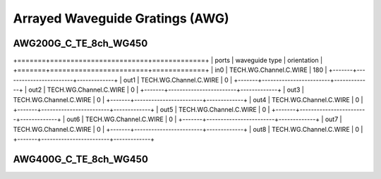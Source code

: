 Arrayed Waveguide Gratings (AWG)
######################################

AWG200G_C_TE_8ch_WG450
***************************

.. image:: ../images/AWG200G_C_TE_8ch_WG450.png

+=======+========================+=============+
| ports |     waveguide type     | orientation |
+=======+========================+=============+
|  in0  | TECH.WG.Channel.C.WIRE |     180     |
+-------+------------------------+-------------+
|  out1 | TECH.WG.Channel.C.WIRE |      0      |
+-------+------------------------+-------------+
|  out2 | TECH.WG.Channel.C.WIRE |      0      |
+-------+------------------------+-------------+
|  out3 | TECH.WG.Channel.C.WIRE |      0      |
+-------+------------------------+-------------+
|  out4 | TECH.WG.Channel.C.WIRE |      0      |
+-------+------------------------+-------------+
|  out5 | TECH.WG.Channel.C.WIRE |      0      |
+-------+------------------------+-------------+
|  out6 | TECH.WG.Channel.C.WIRE |      0      |
+-------+------------------------+-------------+
|  out7 | TECH.WG.Channel.C.WIRE |      0      |
+-------+------------------------+-------------+
|  out8 | TECH.WG.Channel.C.WIRE |      0      |
+-------+------------------------+-------------+

AWG400G_C_TE_8ch_WG450
***********************************
.. image:: ../images/AWG400G_C_TE_8ch_WG450.png

